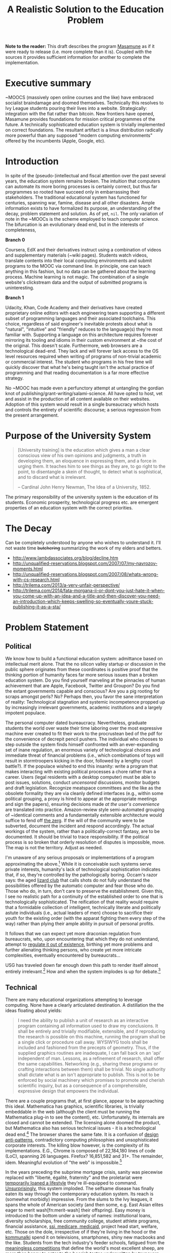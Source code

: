 #+TITLE: A Realistic Solution to the Education Problem
#+STARTUP: overview
#+HTML_HEAD_EXTRA: <link rel="stylesheet" type="text/css" href="finishing-touches.css"/>

*Note to the reader:* This draft describes the program [[https://github.com/gabriel-laddel/masamune][Masamune]] as if it were ready to release (i.e. more complete than it is). Coupled with the sources it provides sufficient information for another to complete the implementation. 

* Executive summary

~MOOCS (massively open online courses and the like) have embraced socialist braindamage and doomed themselves. Technically this resolves to Ivy League students pouring their lives into a website. Strategically: integration with the fiat rather than bitcoin. New frontiers have opened, Masamune provides foundations for mission critical programmes of the future. A technically sophisticated education system is trivially implemented on correct foundations. The resultant artifact is a linux distribution radically more powerful than any supposed "modern computing environments" offered by the incumbents (Apple, Google, etc).

* Introduction

In spite of the (pseudo-)intellectual and fiscal attention over the past several years, the education system remains broken. The intuition that computers can automate its more boring processes is certainly correct, but thus far programmes so rooted have succeed only in embarrassing their stakeholders. The traditional educational system has functioned for centuries, spanning war, famine, disease and all other disasters. Ample information exists to have formalized its purpose, an understanding of the decay, problem statement and solution. As of yet, =nil=. The only variation of note in the ~MOOCs is the scheme employed to teach computer science. The bifurcation is an evolutionary dead end, but in the interests of completeness,

*Branch 0* 

Coursera, EdX and their derivatives instruct using a combination of videos and supplementary materials (~wiki pages). Students watch videos, translate contents into their local computing environments and submit programs to the MOOC via command line. In principle, one can teach anything in this fashion, but no data can be gathered about the learning process. Machine learning is not magic. The combination of a single website's clickstream data and the output of submitted programs is uninteresting.

*Branch 1* 

Udacity, Khan, Code Academy and their derivatives have created proprietary online editors with each engineering team supporting a different subset of programming languages and their associated toolchains. This choice, regardless of said engineer's inevitable protests about what is "natural", "intuitive" and "friendly" reduces to the language(s) they're most familiar with. Supporting a language on this architecture requires forever mirroring its tooling and idioms in their custom environment at ~the cost of the original. This doesn't scale. Furthermore, web browsers are a technological dead-end. They lack and will forever lack access to the OS level resources required when writing of programs of non-trivial academic or commercial interest. The student who programs in his free time will quickly discover that what he's being taught isn't the actual practice of programming and that reading documentation is a far more effective strategy.

No ~MOOC has made even a perfunctory attempt at untangling the gordian knot of publishing/grant-writing/salami-science. All have opted to host, vet and assist in the production of all content available on their websites. Adoption of this system would result in a single bureaucracy which hosts and controls the entirety of scientific discourse; a serious regression from the present arrangement.

* Purpose of the University System

#+BEGIN_QUOTE
[University training] is the education which gives a man a clear conscious view of his own opinions and judgments, a truth in developing them, an eloquence in expressing them, and a force in urging them. It teaches him to see things as they are, to go right to the point, to disentangle a skein of thought, to detect what is sophistical, and to discard what is irrelevant.

-- Cardinal John Henry Newman, The Idea of a University, 1852.
#+END_QUOTE

The primary responsibility of the university system is the education of its students. Economic prosperity, technological progress etc. are emergent properties of an education system with the correct priorities.

* The Decay

Can be completely understood by anyone who wishes to understand it. I'll not waste time +butchering+ summarizing the work of my elders and betters.

- http://www.lambdassociates.org/blog/decline.htm
- http://unqualified-reservations.blogspot.com/2007/07/my-navrozov-moments.html
- http://unqualified-reservations.blogspot.com/2007/08/whats-wrong-with-cs-research.html
- http://trilema.com/2013/a-very-unfair-perspective/
- http://trilema.com/2014/fata-morgana-ii-or-dont-you-just-hate-it-when-you-come-up-with-an-idea-and-a-title-and-then-discover-you-need-an-introduction-which-keeps-swelling-so-eventually-youre-stuck-publishing-it-as-a-sta/

* Problem Statement
** Political

We know how to build a functional education system: admittance based on intellectual merit alone. That the no silicon valley startup or discussion in the public sphere originates from these coordinates is positive proof that the thinking portion of humanity faces far more serious issues than a broken education system. Do you find yourself marveling at the pinnacles of human achievement that are Apple, Facebook, Twitter and Groupon? Do you find the extant governments capable and conscious? Are you a pig rooting for scraps amongst perls? No? Perhaps then, you favor the sane interpretation of reality: Technological stagnation and systemic incompetence propped up by increasingly irrelevant governments, academic institutions and a largely impotent populace.

The personal computer dated bureaucracy. Nevertheless, graduate students the world over waste their time laboring over the most expressive machine ever created to fit their work to the procrustean bed of the pdf for the convenience of decrepit pencil pushers. The individual who chooses to step outside the system finds himself confronted with an ever-expanding set of inane regulation, an enormous variety of technological choices and immediate threat of financial problems (i.e., which combinations of toys will result in stormtroopers kicking in the door, followed by a lengthy court battle?).  If the populace wished to end this insanity: write a program that makes interacting with existing political processes a chore rather than a career. Users (legal residents with a desktop computer) must be able to post issues, solutions, conduct /uncensored/ discussions, monitor budgets and draft legislation. Recognize meatspace committees and the like as the obsolete formality they are via cleanly defined interfaces (e.g., within some political grouping, a proxy is hired to appear at the appropriate meetings and sign the papers), ensuring decisions made /at the user's convenience/ are translated into practice. Amazon-review style semi-automated grouping of ~identical comments and a fundamentally extensible architecture would suffice to fend off [[http://www.urbandictionary.com/define.php?term=zerg%20rush][the zerg]]. If the will of the community were to be subverted, document the incident and respond accordingly. The actual workings of the system, rather than a politically-correct fantasy, are to be documented. It should be trivial to trace responsibility. If the political process is so broken that orderly resolution of disputes is impossible, move. The map is not the territory. Adjust as needed.

I'm unaware of any serious proposals or implementations of a program approximating the above.[fn:causes] While it is conceivable such systems serve private interests, humanity's lack of technological sophistication indicates that, if so, they're controlled by the pathologically boring. Occam's razor says: the aged [[http://search.bitcoin-assets.com/?q=lizard+hitler][lizard club]] that calls shots do not fully understand the possibilities offered by the automatic computer and fear those who do. Those who do, in turn, don't care to preserve the establishment. Given this, I see no realistic path for a continuity of the established order to one that is technologically sophisticated. The reification of that reality would require that a formidable collection of intelligent, technically literate and politically astute individuals (i.e., actual leaders of men) choose to sacrifice their youth for the existing order (with the apparat fighting them every step of the way) rather than plying their ample ability in pursuit of personal profits.

It follows that we can expect yet more draconian regulation from bureaucrats, who, upon encountering that which they do not understand, attempt to [[http://www.theguardian.com/politics/2015/jan/11/david-cameron-snoopers-charter-tory-election-win][regulate it out of existence]], birthing yet more problems and further alienating thinking persons, who create yet more intricate complexities, eventually encountered by bureaucrats...  

USG has traveled down far enough down this path to render itself almost entirely irrelevant.[fn:usg] How and when the system implodes is up for debate.[fn:orlov]

** Technical

There are many educational organizations attempting to leverage computing. None have a clearly articulated destination. A distillation the the ideas floating about yields:

#+BEGIN_QUOTE
I need the ability to publish a unit of research as an interactive program containing all information used to draw my conclusions. It shall be entirely and trivially modifiable, extensible, and if reproducing the research is possible on this machine, running the program shall be a single click or procedure call away. WYSIWYG tools shall be included and fashioned from the precepts of geometry. Thus, if the supplied graphics routines are inadequate, I can fall back on an 'api' independent of man. Lessons, as a refinement of research, shall offer the same capabilities. Networking (e.g., sharing these programs or crafting interactions between them) shall be trivial. No single authority shall dictate what is an isn't appropriate to publish. This is not to be enforced by social machinery which promises to promote and cherish scientific inquiry, but as a consequence of a comprehensible, expressive design that empowers the individual.
#+END_QUOTE

There are a couple programs that, at first glance, appear to be approaching this ideal. Mathematica has graphics, scientific libraries, is trivially embeddable in the web (although the client must be running the Mathematica plug-in to see the content), etc. Unfortunately, its internals are closed and cannot be extended. The licensing alone doomed the product, but Mathematica also has serious technical issues - it is a technological dead end.[fn:wolfram] The browser shares the same fate. It is a confusion of [[http://www.jwz.org/blog/2010/10/every-day-i-learn-something-new-and-stupid/][design anti-patterns]], contradictory computing philosophies and unsophisticated corporate interests. The killing blow however, is the complexity of its implementations. E.G., Chrome is composed of 22,184,180 lines of code (LoC), spanning 26 languages. Firefox? 16,851,582 and 31+. The remainder, idem. Meaningful evolution of "the web" is impossible.[fn:web]

In the years preceding the subprime mortgage crisis, sanity was piecewise replaced with "liberté, égalité, fraternity" and the proletariat were [[http://www.xach.com/naggum/articles/3144868668727852@naggum.no.html][temporarily loaned a lifestyle]] they're ill-equipped to command. [[http://trilema.com/2013/digging-through-archives-yields-gold/][Unsurprisingly]], this system imploded. The selfsame disease has finally eaten its way through the contemporary education system. Its reach is (somewhat morbidly) impressive. From the slums to the Ivy leagues, it spans the whole of American society (and then some, e.g. East Asian elites eager to merit wash[fn:merit-wash] their offspring).  Easy money is introduced to the bottom under a variety of names: institutional loans, diversity scholarships, free community college, student athlete programs, financial assistance, [[http://trilema.com/wp-content/uploads/2014/11/tlp.html][ssi, medicare, medicaid]], project head start, welfare, etc. Those on the dole, irrespective of if they're living in the hood or the [[http://log.bitcoin-assets.com/?date=29-01-2015#996753][kommunalki]] spend it on televisions, smartphones, shiny new macbooks and the like. Students from the tech industry's feeder schools, fatigued from the [[http://thelastpsychiatrist.com/2014/04/the_maintenance_of_certificati.html][meaningless competitions]] that define the world's most excellent sheep, are more than happy to cater to the boorish tastes underwritten by taxpayers and a ballooning national debt. [[http://www.loper-os.org/?p=918][Castrating the general purpose computer]] and [[http://www.loper-os.org/?p=1277][marketing]] it as the /new/ user-friendly[fn:djquote] nothing in particular is far less intellectually demanding than solving [[http://en.wikipedia.org/wiki/Von_Neumann_architecture#Von_Neumann_bottleneck][actual problems]]. 

[[http://trilema.com/2014/the-mobile-revolution-or-what-consumers-have-come-to-expect/][Computing for the masses]] is as much of a disaster as the moniker suggests. OpenGL, "the industry standard for high performance graphics" is prototypical [[http://www.loper-os.org/?p=55][computational bedrock]]. It is so broken, complex and simply wrong at every level of abstraction that it pollutes any system built on it. No alternatives exist[fn:direct-x] and researchers, the defense, medical industries, etc. waste a great deal of time battling it. Some would posit "it can't possibly be all that bad, 3D movies, ipads and intricately detailed video games exist". They are ill-informed. Consider:

*1.* The documentation for OpenGL is either poorly written, non-existent or so outdated that it actually manages to destroy understanding. The [[http://www.amazon.com/OpenGL-Programming-Guide-Official-Learning/dp/0321552628][red book]] claims to contain the information necessary to write "modern OpenGL". [[http://www.amazon.com/review/R3ULSDAHYDNYM6/ref=cm_cr_dp_title?ie=UTF8&ASIN=0321773039&nodeID=283155&store=books][This is a lie]]. There is no excuse for such pathetic documentation. Few programs require more than (procedure) docstrings and perhaps a single document containing the vocabulary necessary to discuss the conceptual territory. If the program warrants a more detailed description [[http://www.lispworks.com/documentation/HyperSpec/Front/][CLHS]] and the [[http://www.adaic.org/resources/add_content/standards/95lrm/ARM_HTML/RM-TTL.html][Ada Reference Manual]] furnish sufficient inspiration.

*2.* OpenGL exists for the sole purpose of leveraging specialized hardware. In spite of this, there are endless issues at the this level of abstraction. Simple tasks, such as informing the programmer as to which features are available on a running system are missing, vendors regularly ignore bug reports, disregard the specification[fn:o-3] and hardware doesn't necessarily function as advertised.[fn:o-4]

*3.* GLSL (GL shading language). It has some of the syntax of C but not the semantics. The language specification is a joke and as designed, there are serious performance issues.[fn:o-5] There is no reason for it to exist.

*4.* The surrounding ecosystem is intellectually bankrupt. Open Glut, SDL and X may not be part of OpenGL, but they're necessary for using it. All are broken by design.[fn:o-6]

OpenGL has been in existence for 22 years and as of yet, no one has proffered a realistic plan to solve its problems.[fn:o-1] The remainder of computing is similarly disordered.[fn:computing-is-a-mess] The result is that individuals who would have to hacked together the ideal stated above in a month or so, contemplate it, play with a few ideas and then do something else when they detect that there is no reasonable foundation on which to build. When fundamental abstractions (e.g. geometry, which has suffered an artificial 2D/3D split courtesy of OpenGL) are placed outside the reach of an individual, society has no choice but to revert to the [[http://log.bitcoin-assets.com//?date=03-12-2014#944158][river of meat]] approach to development. 

There is no education problem. The problems with the traditional systems of education are political. The lack of alternatives is a result of the confusion that is the extant computing stack. Sophistication blossoms from comprehensibility, not layers of obsolescent crud.

* Solution
** Synopsis

Solving the education problem reduces to [[http://www.loper-os.org/?p=284][sane personal computing]]. Discard poor abstractions, ubiquitous technical problems disappear and the implementation of the education system of the future or the like follows directly from its requirements. One particularly pervasive delusion is the popular rendition of "computer security". The party line, "update software, avoid recursively self-aware programs, set strong passwords and leave computer programming to the professionals" is ineffectual,[fn:heartbleed] furthers the ridiculous notion that users cannot possibly understand computer programs[fn:infinite-regress-into-stupidity] and conflates identity, trust, security and ownership. 

#+BEGIN_QUOTE
Forget for a moment about the security of your computer.  Instead ask yourself: how secure is your body?

Don’t ask a computer security "professional."  Instead, ask an anatomist.  Or better yet, a trauma surgeon.  Or a prison medic.  A weapon no deadlier than a pencil, driven through soft flesh into your abdominal cavity, brings a miserable septic demise.  What keeps the pencils on your desk out of your abdomen, out of your neck, out of your eyes?  Do all of your pencils require authorization codes before they can be handled?  Are your kitchen knives protected by passwords?  Does the air in your home require a capability-bit check before one might breathe it?  Is the lock on your door indestructible?  Did you pay thousands for state-of-the-art security widgets?  And yet, $50 worth of dynamite could make short work of it all.  How, then, can you sleep at night?

Do we handle the perfectly genuine threats of bodily harm and property damage that many would certainly like to inflict on their fellow human beings by trying to make ourselves and our homes physically impregnable and entirely indestructible?  Or is this problem perhaps handled in some other way in civilized societies?

We are social beings first and computer users second, and appear to have forgotten this.

-- [[http://www.loper-os.org/?p=288][Stanislav Datskovskiy, On the Insanity of Computer (in)-Security]]
#+END_QUOTE

Public key cryptography, Bitcoin and the [[http://trilema.com/2014/what-the-wot-is-for-how-it-works-and-how-to-use-it/][Web of Trust]] furnish the [[http://qntra.net/2014/11/bitcoin-declaration-of-sovereignty-filed/][foundations]] of what may be the first digital civilization.[fn:digital-civ] Its funding model is unburdened by the endless bureaucracy and political squabbles that color the fiat experience. Operating in an unregulated, and to some degree unregulatable domain maintains a clear separation of concerns that prevents patrons from (realistically) being held liable for complying with endless quasi-legal minutia.[fn:investment]

[[https://github.com/gabriel-laddel/masamune][Masamune]] is the continuation of this order by other means. For the n00b, the most obvious divergence from the mainstream software paradigm is the unification of on and offline environments. This allows for the description and validation of what amounts to arbitrary tasks and thus implementations of what, for ~MOOCs, are impossibilities. An instructor can trivially specify that a student should perform $COMPUTATION against $URI (e.g., read a series of webpages, validate videos were watched), programmatically download materials, manipulate the editor, browser and desktop environment to suit their needs. The student no longer burns cycles on irrelevancies rooted in the differences between educational and industrial computing environments (industrial anything now employed for both roles), nor what content is or isn't available online or how the author feels about its pedagogical use (a Masamune user is just another visitor from a website's perspective). This scheme allows for a wealth of information to be collected (if so desired): files & uris visited, scroll locations, window & tab layouts, cursor movements etc. Consider taking a student from =nil= into economic relevance as a programmer. He is introduced to the editor, programming language, version control, documentation, given several (digital) worksheets, projects and tests. The self-oiling automation (again, if desired),

- Records exceptions, search queries, and solutions. The instructor is notified of statistically significant ambiguities and students can, with a keystroke, view (un)common avenues of inquiry as determined by previously walked paths. E.G., a lesson has an inaccuracy whose solution is located in a forum post. Until the lesson is fixed students can skip the search & skim dance and visit the post directly. The instructor is notified exactly where in the lesson the problem occurred and the location of the solution. In aggregate this eliminates the tedium of downloading, configuring and updating software, hunting down missing documentation, dependencies, dead links, fixing bugs, etc currently required for learning $SUBJECT.
  
  
- Records tangents. In aggregate, derives a practical taxonomy of knowledge, lesson scaffolding and dynamically resolves individual prerequisites.
  
  
- Affords exceedingly deep personalization for, e.g., preferred learning styles (we can now meaningfully inquire as to if, and what these might be).
 

- Dynamically assigns workload based on schedule, work habits.

  
- Provides a vocabulary for instruction limited only by what is available to the OS. Writing lessons for e.g., FPGAs, new parallelization schemes, lab instruments, organizational on-boarding etc. is trivial as interfacing with the artifacts in question. Common abstractions (watch a video, read a webpage, write a program returning X) plug together like Lego.
  
  
Contemporary programmers maintain that programs touching both the browser and desktop environments are impossible to secure. This misses the point. The ability to run potentially hostile code does not amount to doing so. The problem is a social one and is solved by building on the WoT. A friend who respects your meatspace wishes may do the same in the digital realm. A thief after your bitcoin will not. Don't run code from untrusted parties, [[http://trilema.com/2013/why-i-suspect-schneier-is-an-us-agent/][airgap]] & backup mission-critical information. Masamune provides the infrastructure to interface with this world, leaving discriminatory decisions to the individual. The current popular security model offers no means of expressing the trust that exists between people and the distrust anyone with a brain has for [[http://en.wikipedia.org/wiki/NSAKEY][obsolete idiots]]. Coupled with a [[http://www.smbc-comics.com/index.php?id=2597][fundamentally extensible architecture]] WoT-based security confers significant advantages unattainable by conventional means. E.G., the regulation of disagreements to a discussion page is a poor substitute for the ability to simultaneously support radically different worldviews. To this end the user can, as a specific instance of a class of pedestrian computations, perform traversals of the identity graph silencing all identities (removing their creations entirely from one's view of the knowledge graph) fitting $SPECIFICATION (e.g., anyone who works with node.js, climate change or [[http://cluborlov.blogspot.com/2014/07/the-education-delusion.html][Judith Butler]]).

As a distributable artifact, Masamune is a (source included) linux distribution containing a comprehensive set of abstractions that address the fundamental problems of contemporary computing, viz. absurd portability concerns, a lack of documentation, acceptance of idiocy, systemic disorder, bureaucracy and outright lies. Notable abstractions include, 

- A unified documentation system that documents the machine and all programs running on it. From the hardware up: a list of all detected hardware, their drivers and documentation. Proprietary binary blobs (drivers for e.g., GPU), missing documentation, known [[https://randomascii.wordpress.com/2014/10/09/intel-underestimates-error-bounds-by-1-3-quintillion/][errors]] and security issues are marked as such. General UNIX, Masamune specific programs and hadware docs are indexed, searchable and correctly versioned. Documentation, when suitable, gives way to the previously described lesson system. Man, info, html documentation still open in their traditional programs, but are managed by the same system which unifies the experience (by being tied into the window manager). All information is local. None who wield Masamune will fall victim to a flaky network or source-documentation version differences.
  
  
- Conceptually consistent foundations encompass the whole of computing e.g., research, routine education, computer algebra, true 3D plotting (animation, zooming etc.), the highest quality graphics library available, (~100k loc! - compare to /millions/ for the browser) browser interface, etc. An (English-speaking) individual ignorant of programming can pick up a computer preloaded with Masamune and start contributing to civilization within a few months. He need not concern himself with irrelevant formats, hypertext and the like.


- A single procedure call being all that is necessary to bundle the entirety of the (possibly heavily modified) sources into a redistributable bootable USB stick installer or network download. Coupled with meaningful extensibility, [[https://igurublog.wordpress.com/2014/04/03/tso-and-linus-and-the-impotent-rage-against-systemd/][the]] [[https://igurublog.wordpress.com/2014/02/17/biography-of-a-cypherpunk-and-how-cryptography-affects-your-life/][unsophisticated]] [[https://igurublog.wordpress.com/2014/04/08/julian-assange-debian-is-owned-by-the-nsa/][interests]] that have taken ahold of the bureaucratic process of all linux distributions are bypassed. Imagine hunting down 1000s of individuals distributing a less crappy linux kernel via sneakernet produced by ? who didn't interface with the kernel devs and originally uploaded his modifications from several drones abandoned on coffee shop rooftops.

  
Many have tried for simplicity. Many have tried to opt out. The corpses ([[http://en.wikipedia.org/wiki/E-gold][E-gold]], [[http://tunes.org/][TUNES]], [[http://www.squeak.org/][Smalltalk]], [[http://www.inf.ethz.ch/personal/wirth/ProjectOberon/][Oberon]], [[https://common-lisp.net/project/movitz/][Movitz]], [[http://opendylan.org/][Dylan]], [[https://github.com/whily/yalo][Yalo]], etc.) litter the net. Masamune differs in that it runs on stock hardware /today/, doesn't attempt to fix everyone's problems, pursue compatibility or entertain negotiations with failures (e.g., USG, OpenGL, linux kernel developers). A clear system of apartheid (in accordance with the definition "the state of being apart") separates that which /in actuality/ works from that which doesn't. Everyone [[http://www.douglasadams.com/dna/980707-00-a.html][intuitively understands how computers should function]] but until now there has not been a relatively sane computing environment one can immediately employ in constructing production systems that simultaneously presents a path to a more sane world.

** Implementation
*** Language

Most programming languages need not exist. Consider the following program, 

=(3 + 2) * 8 / 3 * 3^6= 

Fully parenthesizing yields,

=(((3 + 2) * 8) / (3 * 3^6))= 

When computers execute programs, or humans mathematics, the order of operations must be taken into account. Moving functions to the front of each parenthesized expression and passing the remaining elements as arguments removes this ambiguity.

=(/ (* (+ 3 2) 8) (* 3 (^ 3 6)))=

Compilers make successive transformations to a valid program text eventually resulting in machine code. Strings have no structure and in practice are parsed into trees (known as an abstract syntax trees, or ASTs) prior to this reduction. We can render the AST of the preceding expressions as,

[[file:./ast.png]]

Note the final expression, =(/ (* (+ 3 2) 8) (* 3 (^ 3 6)))= is an direct encoding of this AST. The lisp family of programming languages explicitly acknowledges this serialization scheme (known as fully-parenthesized prefix, reverse polish notation or s-expressions) by notating all programs thus. All software development "tooling" programs are fundamentally operations on an AST (e.g. find function, variable references, method renaming, tree shaking, code generation). Creating and modifying ASTs to produce syntactically valid program texts (meta-programming) is trivial in a language whose parsing algorithm reduces to "match the parens". This is fundamental. Languages with complex syntactical schemes e.g., C++ try and replicate this ability at enormous cost and [[http://www.loper-os.org/?p=498&cpage=1#comment-1812][the incidental complexity pollutes all associated systems]]. For example, the Clang parser/AST manipulation library for C/C++ is >100k LoC and the [[http://en.wikipedia.org/wiki/LLVM][associated compiler,]] [[http://www.phoronix.com/scan.php?page=news_item&px=MTU1MzY][>2.5 MM]]. Lisp dialects, being based in s-expressions are trivially meta-programmed and as a result of the clear separation of concerns that results from this, lend themselves to comparatively simple implementations (e.g., Steel Bank Common Lisp is composed of ~396k LoC). All who have attempted to add fluid meta-programming facilities to the ALGOL family of languages (Java, C++, Scala, Python, GO, Javascript, Fortran, etc) have failed and will continue to fail due to the human inability to fully comprehend the syntatical schemes they can create.[fn:they-all-fail]

The ALGOL programmer, upon encountering that which he cannot abstract over in his language of choice, creates a new domain specific language, configuration file format or an entirely new programming language (pop quiz! how does an interpreted language differ from a configuration format - or for that matter, a DSL? How does an interpreter differ from a compiler?). It usually starts off as one dirty hack ("I want to take some text that looks like /this/, and make it look like /that/") and [[http://www.xach.com/naggum/articles/3163193555464012@naggum.no.html][having solved the problem immediately in his way]] the programmer moves on, never asking why the hack was needed. If the project succeeds, 10s of persons will use the new language and quickly realize it has problems: performance, lack of a $FAVORITE-EDITOR mode, that it can't talk to other tools, that there isn't "tooling". So they regex tooling and much to their surprise, it generates false positives (regular expressions cannot respect a language's syntax short a full parser and printer - generally speaking, a task not achievable within regexes alone). After several failed attempts of the same, the codebase is deemed "unmanageable" and discarded (see the >100 libraries for parsing C code). It is also possible one of the more educated programmers (i.e. one that passed a compilers course) makes the point that /what they really need/ is a language parser that returns the AST, because the AST is the /actual program/ (there can be several program texts in various syntaxes that reduce to the same AST, therefore...), so as long as they manipulate that, they'll not generate false positives. Nevermind that any updates to the language's syntax will render it useless. If management accepts this charter, a +cancer+ Clang takes root within the organization and proceeds to eat as many resources as it is given (the funding figures for [[https://www.crunchbase.com/organization/typesafe][TypeSafe]] and [[https://www.crunchbase.com/organization/coursera][Coursera]] are informative, both use Scala, a sort of kitchen-sink of mistakes in this vein).

Masamune is written in Common Lisp, which is in turn based in s-expressions, which are in turn, meta-programmable, which in turn renders formats, new languages, special libraries for super special tooling libraries and the many "jobs" turning them out, entirely redundant. Notationally speaking, there isn't anything that Lisps cannot abstract over. Common Lisp in particular has the shortest [[http://www.loper-os.org/?p=202][OODA loop]], is incrementally compilable (programs are developed without restarting), has proper numerics support, documentation and a mature language specification. It is the only sane choice for building sophisticated software. Given this, Masamune has been written in it. I've omitted much, Lisp has a rich history. See the footnotes for details.[fn:they-all-fail][fn:symbolics]

*** Graphics

The X client (CLX), the window manager (Stumpwm) and graphics library (CLIM) are all written in Common Lisp and thus are trivially hackable. CLIM is "fashioned from the precepts of geometry" and contains critical abstractions such as output recording (essential for undo/redo - something the web and most GUI frameworks still can't get right) and a [[http://dspace.mit.edu/handle/1721.1/6946][presentation-based UI]] (summary: the end game of UI). It's ~100k LoC and much of the complexity comes from interfacing with X (i.e. can be cut at some point in the future). 3D must still be piped through OpenGL (via CL-OPENGL) and machinery has been included for common tasks (plotting, render molecules). When possible, graphics drivers default to reverse engineered versions.

Reverse engineered graphics drivers, documentation, clear boundries + Common Lisp set the stage for someone to meaningfully break standards and draw the graphics stack together under a unified banner. This will likely involve ditching X, OpenGL and blessing a set of hardware with reverse engineered drivers (i.e., if you wish to do mission-critical graphics work, purchase $HARDWARE).

*** Networking

[[http://www.trilema.com/2015/artifexd-a-better-ircd-rfc/][WoTnet]] (read the comments). Briefly - IP addresses are signed by a ephemeral key in turn signed by a master key. Packets are routed to keys rather than IP addresses. Raptor code for transmission, [[http://log.bitcoin-assets.com//?date=07-01-2015#967206]["frustrating most existing traffic analysis widgetry"]]. Packets from an untrusted source?

#+BEGIN_QUOTE
asciilifeform: with udp, you can make the 'friend or foe' decision upon receipt of a single (!) packet.

asciilifeform: can silently drop it if 'foe.'

asciilifeform: without allocating memory.

asciilifeform: if it is not obvious why this is tremendously valuable, try to think about it for a few minutes.

-- http://log.bitcoin-assets.com//?date=07-01-2015#967274
#+END_QUOTE

Significant differences between TCP/IP and WoTnet will appear at the service level. Aside from preventing DDoS attacks, there will be "neighborhoods" of what amounts to private internet. Those unable to play nicely will be booted in short order. This has yet to be implemented, [[http://log.bitcoin-assets.com/?date=23-11-2014#931927][see the logs for details]].

*** Security

The fundamental question in security is, as always, "what is being secured?". Masamune takes the position that bitcoin, private keys and user data are the only such artifacts. Securing bitcoin and private keys has been throughly discussed.[fn:bitcoin-security] Extant computing systems are sufficiently complex that the only scheme I'm comfortable signing to is airgapping. Data collection can be toggled by setting =mm::*recording*= to =t=, =nil= as is appropriate for the operator's situation. With the ability to e.g., programmatically download a week's worth of lesson material, disconnect from the internet, =(setf mm::*recording* t)= and move sensitive information to external hard drives before connecting to the internet again, data security is effectively turned over to the user. Unlike capability systems and other such considerations, this works today. Researchers have spent years working on "secure" computing systems and [[http://qntra.net/2015/01/blackphone-less-opaque-than-promised/][nothing functional is available at any price]]. Security today comes at the price of convenience, and in spite of endless derping to the contrary, airgapping is far more convenient than $MAXINT + waiting on R&D.

The following links are available in Masamune under the documentation node entitled "Security" with the accompaniment "Masamune's current focus is expressive power. You are responsible for your own information security".

- [[http://www.loper-os.org/?p=288][On the Insanity of Computer (in)-Security]]

- [[Http://trilema.com/2013/snsa-first-product-the-cardano/][S.NSA first product - The Cardano]]

- [[http://trilema.com/?p=49944&preview=true][Why I suspect Schneier is a US agent]]

- [[http://www.loper-os.org/?p=1299][Don't Blame the Mice]]

- [[http://trilema.com/2013/how-to-airgap-a-practical-guide/][How to airgap. A practical guide.]]

- [[http://www.loper-os.org/?p=1441][Mechanics of FLUXBABBITT.]]

- [[http://www.contravex.com/2014/11/28/breaking-a-bitcoin-brainwallet/][Breaking A Bitcoin Brainwallet]]

- http://sasecurity.wikia.com/wiki/Encryption

- http://yarchive.net/comp/linux/dev_random.html#update_5

- http://log.bitcoin-assets.com/?date=10-10-2014#867136.
  
- https://lists.freebsd.org/pipermail/freebsd-current/2015-February/054580.html

*** Machinery of civilization

#+BEGIN_QUOTE
The University with its intellectual life on campus is undoubtedly a creation of the restless mind, but it is more than its creation: it is also its refuge. Regrettably, neither all professors nor all students are brilliant, but quite a few are and the unique thing is that, on campus, being brilliant is socially acceptable. Furthermore, the fabric of the academic world is such that it can absorb the most revolutionary ideas. And how essential that refuge is, we realize when we remember that many organizations impose a conformism that precludes even such deviant behaviour as wearing a moustache! (If you ever wondered why I did not join Disneyland or IBM, you now know why.)

It is not only a refuge for the restless minds, it is also a reservation. It does not only protect the restless minds, it also protects the rest of the world, where they would create havoc if they were let loose.

-- [[http://www.cs.utexas.edu/users/EWD/transcriptions/EWD11xx/EWD1175.html][Edward Dijkstra, EWD 1175]]
#+END_QUOTE

Correct foundations are not enough. Direction must be attractive enough to follow. A computer formatted with Masamune starts, introduces the operator to the minimum necessary for exploration and drops them into the lesson system to pursue their own path of inquiry. GPG provides the ability to unambiguously establish identify irrespective of geography. One can run lessons, research from a trusted identity without interfacing with third parties. Forcing social policy on such a system must be done at gunpoint. This regulates the teacher-student relationship to where it belongs - as it arises from asymmetric information distribution and acute desire. The freedom to trivially disagree - one can easily replace /all/ defaults - sets the state for productive competition. Creating new curriculums, repositories etc is straightforwards and reduces to the ideal [[http://gabriel-laddel.github.io/arsttep.html#fnr.2][previously stated]]. These foundations can be easily repurposed for internal tooling, businesses, products. Some specifics not yet introduced or in need or refinement,

- [[http://maxima.sourceforge.net/][Maxima]], the computer algebra system Wolfram [[http://www.ymeme.com/why-wolfram-%28mathematica%29-did-not-use-lisp.html][attempted to replicate]] (he added graphics, snakeoil and extensions for other scientific fields) has been bundled. Unlike Mathematica, the sources are included and can be used and abused like any other CL package (it is written entirely in CL). Its foundations are solid - and have been steadily growing since the 80s. Mathematica is written in C. Unlike other open source CAS, which pipe out to GNUPlot for graphics (an ALGOL disaster that should embarrass anyone ever involved with it) Maxima is integrated with CLIM+CL-OPENGL.


- The web is dying but contains useful information. A parenscript interface (Common Lisp to javascript compiler), javascript to parenscript compiler and [[http://conkeror.org/][forked browser]] tie it into the desktop environment. Like anything built on javascript/html/css it is crippled, but is as powerful an interface to the web as one could hope for. 


- State saving. One can save and resurrect the entire desktop state (files, scroll locations, tabs, window, sub-window layouts) on a whim. It is currently impossible to fully generalize this due to [[http://www.loper-os.org/?p=448][the failings of current computing architectures]], but not losing one's work upon a crash, saving a train of thought and returning to it with a keystroke is kilometers ahead of what any other computing systems offer.


- A diagnostic dashboard that ties into the lessons, habit systems (signing up for a course or habit ensures notifications, reminders, automatic analysis etc on the dashboard) and displays OS diagnostics (count and categorization of all code running on the machine). It displays itself automatically at the start of one's day (or as appropriate for those failing to keep up with their studies). Making it to the computer and clicking the most appealing task is all that is necessary to pick up /exactly/ where one left off the night prior (courtesy of state saving).


- Explicit integration into the bitcoin economy. Piecewise replacements for fiat systems are offered for the inventor, investor and entrepreneur, realized as lessons. Together they present a viable alternative to the university racket. One wonders how efficient a university would be if alumni funded grad students directly and were not constrained by geography.

  
- The technical apartheid. Languages other than CL and C (for when absolutely necessary) have been stripped out when possible, and their props removed when not immediately so (in preparation for their eventual removal). "Non-programmers" work wonders in "extension languages"  - Masamune is entirely modifiable by those willing to invest a modicum of effort. Unlike learning to script e.g., Excel, one's knowledge of the system does not become useless when entering a new domain. Control over one's computing environment scales directly with one's CL expertise.
  
** Monetization

How does one profit from an entirely open, trivially modifiable system? By aiding and abetting civilization. The general strategy is to become irreplaceable for foundational organizations (select schools, governments, defense companies, computer hardware, oil refineries and [[http://www.xach.com/naggum/articles/3233532779857997@naggum.net.html][the like]]) while pursuing relationships with individuals at the edge of human understanding. We are quite far from sane computing and there are, practically speaking, decades of work ahead. Along the way money will be made on custom extensions to Masamune, contracts with select organizations and related scientific products.

#+BEGIN_HTML
</br>
</br>
</br>
#+END_HTML

#+BEGIN_CENTER
*REMAINDER OF DOCUMENT REDACTED*
#+END_CENTER

#+BEGIN_HTML
</br>
</br>
</br>
#+END_HTML

#  LocalWords:  Udacity toolchains Coursera EdX

* Footnotes

[fn:usg] Economy is inescapable. Those who cannot solve problems are replaced by those who can. USG (fiat, lizards, whatever) cannot solve problems: the debt, SF's homeless situation ([[http://en.wikipedia.org/wiki/Homelessness_in_the_United_States#San_Francisco.2C_California]["The city's homeless population has been estimated at 7,000 10,000 people... The city spends $200 million a year on homelessness related programs."]]) [[http://trilema.com/2013/obama-getting-crushed-in-the-marketplace/][Obamacare]], Solyndra, IRS corruption, the "education system", illegal immigration and the failed nuclear waste programme are only the tip of the iceberg. The final two examples in particular are stunning displays of the complete and utter incompetence that characterizes USG and the populace it governs.

Illegal immigration. Securing a border is simple: air drop pamphlets indicating that anyone attempting to cross the border will be shot. When some attempt anyways, shoot both kneecaps. I've not calculated the amount of equipment and personnel needed, but someone somewhere in the millitary has calculated the expanse of open desert a single sniper can defend, how much sleep deprivation can be withstood, its effects on accuracy, etc. My point is not this particular scheme should be enacted, but rather that solving the problem wouldn't take more than a few weeks were someone competent were in charge. Instead, par the course for being morons, the administration has declined to communicate to anyone how it plans to deal with this issue. Janice K. Brewer, the (former) governor of AZ recently (2014) sent a letter to Obama regarding federal buses dropping illegal immigrants into the state unannounced ([[http://townhall.com/tipsheet/katiepavlich/2014/06/04/jan-brewer-on-border-crisis-n1847660][wait, what?]]).

#+BEGIN_QUOTE
This unwarranted operation is another disturbing example of a deliberate failure to enforce border security policies and repair a broken immigration system ... So that the citizens of our country may fully understand the scope and goal of this operation, I ask that your administration provide answers to me regarding the following questions: 

1. Who authorized this policy, and why has the federal government selected Arizona as the target?
   
2. When was the policy initiated, and how much longer is the operation expected to proceed? 
   
3. How many aliens have been transported from other states to Arizona and released through this operation? 

4. How many aliens have designated Arizona as their ultimate destination?

5. How many aliens are designated as a "family unit", and how many have been designated as "unaccompanied juveniles?"

6. What does the federal government know about the background and histories of the aliens being transported and released in Arizona? 

7. What proactive steps in DHS or any other federal agency undertaking to establish emergency housing/detention space to properly process those aliens?

8. What has caused this massive influx of illegal aliens such that federal operations in Texas are unable to handle the processing of these individuals?

9. What is being done to secure the border in Texas to prevent the continued illegal crossings that have "forced" the federal government to transport illegal aliens from Texas and release them in Arizona?

In closing, I urge you to end this dangerous and unconscionable policy immediately, and instead take actions to fulfill the federal government's fundamental responsibility of protecting our homeland by securing our nation's borders.

-- Janice K. Brewer, in a [[file:./PR_060214_GovernorBrewerLetterPresidentObama.pdf][letter to "The Honorable Barack Obama"]]

Note: The quoted letter disappeared from the governor's site, and I am now hosting it (again - systemic incompetence). Included in this repository is a [[file:./screenshot.png][screenshot]] of my downloading it from archive.org
#+END_QUOTE 

True to form, Obama has not respond. As for nuclear waste, the Obama administration, by way of the DOE has effectively terminated the Yucca Mountain facility - the *only* WIP permanent repository for high level waste. Jobs for all federal employees and contractors involved were eliminated via the 2011 budget, released in Feb 2010. The United States GAO (Governmental Accountability Office) report on the matter concluded there were no sane reasons for the termination.

#+BEGIN_QUOTE
Spent nuclear fuel is considered one of the most hazardous substances on earth. Without protective shielding, its intense radioactivity can kill a person exposed directly to it within minutes or cause cancer in those who receive smaller doses. Although some elements of spent nuclear fuel cool and decay quickly, becoming less radioactively dangerous, others remain dangerous to human health and the environment for tens of thousands of years. The nation's inventory of 65,000 metric tons of commercial spent nuclear fuel - enough to fill a football field nearly 15 feet deep

[...]

DOE's decision to terminate the Yucca Mountain repository program was made for policy reasons, not technical and safety reasons. *(14)* In a June 2010 letter to us, the Acting Principal Deputy Director of OCRWM, responding on behalf of the Secretary, stated that the Secretary's decision was based on a proposed change of department policy for managing spent nuclear fuel. He did not, however, cite any technical concerns or safety issues related to the Yucca Mountain repository. The Acting Principle Deputy Director explained that the Secretary believes there are better solutions that can achieve a broader national consensus to the nation's spent fuel and nuclear waste storage needs than Yucca Mountain, although he did not cite any. He went on to say that the Secretary has repeatedly stated his conclusions that Yucca Mountain has not proven to be a workable option for a permanent repository for high-level waste and spent nuclear fuel and that the technical and scientific context is significantly different today than it was at the time of the 1983 enactment of the NWPA.

DOE also field a reply before NRC's Atomic Safety and Licensing Board, which provided additional information about the reasoning for attempting to withdraw its license application. Specifically, the reply explained that "the Secretary's judgment is not that Yucca Mountain is unsafe or that there are flaws in the license application, but rather that it is not a workable option and that alternatives will better serve the public interest."

*(14)* DOE characterized its motion to withdraw its license application as an interim step toward a final decision, not a decision that might be considered

-- US Government Accountability Office, [[file:./d11229.pdf][Effects of a Termination of the Yucca Mountain Repository Program and Lessons Learned]] Pages 6, 12, Published April 2011
#+END_QUOTE

The DOE secretary at the time, Steven Chu (responsible for this disaster) resigned on [[http://energy.gov/articles/letter-secretary-steven-chu-energy-department-employees][February 1, 2013]]. The GAO's report largely spends its time reiterating the same points and failing to finger the individuals responsible. What follows is a summary detailing exactly how stupid everyone involved is.

#+BEGIN_QUOTE
[Ed. note: GAO speaking to the difficulty of replacing dismissed staff, were the project to be restarted]

Other officials with whom we spoke expressed concerns about DOE's ability to reassemble its team. A former Acting OCRWM director stated - in an April 2010 declaration filed in federal court *(26)* - that he had years of experience on the Yucca Mountain program and overseeing the creation of teams and, based on his experience, "it will take well more than 2 years to put a team back together, and even then it may not be successful."

[...]

*Termination Would Restart a Costly Time-Consuming Process*

The termination of the Yucca Mountain essential restarts a time-consuming and costly process. In the case of Yucca Mountain, this process has already cost nearly $15 billion through 2009 and, if work on Yucca Mountain had continued, it could have cost an additional $41 billion to $67 billion more to complete, as we reported in 2009. *(31)* DOE officials told us that many factors, including some outside DOE's control, could have affected when the Yucca Mountain repository would have opened, or whether it would have opened at all. If work on licensing and constructing Yucca Mountain had continued, DOE would have had to obtain NRC license approval, certain crucial permits from the state of Nevada, funding from Congress, and other key congressional actions, such as permanently withdrawing public land from the repository. Despite these challenges, DOE's 2008 estimate for opening the Yucca Mountain repository - before DOE took steps to terminate it - was 2020. While we recognize this 2020 date was not certain, we know of no better assumption to meaningfully assess the impact of a termination of the Yucca Mountain repository program. In written comments to us, DOE officials stated it is speculation to say a new strategy will take longer to implement than continuing with the Yucca Mountain program because there was no guarantee of when, if ever, the many signifcant steps for opening the Yucca Mountain repository would have been completed. Since the comment provides only a hypothetical bounding possibility - the Yucca Mountain repository might have never opened, even without DOE's current steps to terminate it - rather than a new estimate for when the repository might have opened, we note the DOE officials' position but, with the exception of noting prior work, we do not analyze it further.

DOE officials told us that it is conceivable that an alternative to Yucca Mountain could be developed and implemented before Yucca Mountain might have ever opened, such as opening a centralized interim storage facility. Although DOE suggested that the Blue Ribbon Commission may come up with alternatives that could be implemented sooner than Yucca Mountain might have opened - particularly if the alternative has more public acceptance and avoids costly delays due to local opposition - we reported in 2009 that there were no other permanent alternatives to the Yucca Mountain repository that could be implemented sooner than the 2020 projected date of opening Yucca Mountain. Although any permanent disposal alternatives would come with uncertainties as to their cost and schedule - as well as to their public acceptance - it is likely to take decades to develop. We reported in 2009 that, according to a manager of an industry effort to establish a centralized interim storage facility, even a federal centralized interim storage facility is likely to take 17 to 33 years to plan and implement. *(32)* An interim storage facility would include, among other things, siting, licensing, and constructing the facility and accompanying transportation infrastructure, as well as coordinating transportation routes with states. If such a facility were initiated in 2011 this makes the most likely initial opening date somewhere from 2029 to 2045 *(33)* It is possible that industry might develop and implement its own interim storage facilities sooner, but, as we reported in 2009 an interim storage facility is not a permanent alternative to a repository.

Nevertheless, by terminating work on Yucca Mountain, DOE likely would have to restart the process for any alternative repository site, since every site is unique, according to NRC officials. Some of the officials we spoke with estimated that the termination of Yucca Mountain could set back the opening of a new geologic repository by at least 20 years and cost billions of dollars. Some stakeholders referred to the termination as "kicking the can down the road." Moreover, several DOE and NRC officials and industry representatives stated that ending the license review process before allowing NRC to review the merits of the application was a loss of potentially valuable information, particularly NRC's assessment regarding acceptability of the license application.

As a result of the termination of the Yucca Mountain repository program, DOE may also need to seek additional funding for an alternative repository. About 60 percent of the cost of developing a repository has thus far been paid for by the nuclear waste fund, but utilities only pay into the fund for as long as their reactors are operating. Most of the reactors in this country are working to obtain a license extension or have already obtained one for an additional 20 years of operation, and it is not clear how much longer reactor operators will be paying into the nuclear waste fund. As reactors retire, they will need to be replaced by new reactors paying into the fund, or, according to DOE officials, the fund will be drawn down faster than it can be replenished. According to DOE officials, the nuclear waste fund was designed to build a large surplus that could be relied upon for when very high construction costs exceed annual contributions; then, the generally high, but decades-long costs for operations, during which the nuclear waste fund is likely to be draw down. For example, our analysis of DOE's cost projections for Yucca Mountain shows that construction of a repository would have averaged over $1.7  billion annually, but with some years exceeding $2 billion. Although the costs of siting, licensing, constructing, and operating an alternate repository sites are uncertain, or even if a repository will be the path followed by DOE in the near future, DOE has already spent about $9 billion from the nuclear waste fund. If DOE were to pursue an alternate repository - assuming an alternate repository would have costs similar to the Yucca Mountain repository - it is not certain that the fund will have built up a sufficient surplus to site, license, construct and operate it. DOE makes an annual assessment of the adequacy of the nuclear waste fund to ensure that full costs of a disposal program will be fully recovered. In November 2010, the Secretary determined that the fund was adequate, even an attachment stated that DOE had no alternative to the Yucca Mountain repository, and that the Yucca Mountain repository provided the closest "proxy" - in terms of cost - to an alternative. If the nuclear waste fund does not have a sufficent surplus for an alternate repository, additional funding would have been found. One option, according to DOE officials is for the Secretary to propose an adjustment of the fee in accordance with the NWPA, but they said the agency must do so while nuclear reactors are still operating. Moreover, since the taxpayers have paid a proportion of the costs to establish a repository for DOE-managed high-level waste and spent nuclear fuel, the taxpayers may also end up paying more for an alternate repository. In addition the proposed termination has prompted calls from industry for DOE to suspend collection of payments into the Nuclear Waste Fund. Industry effort that has been shut down, with no work being done an alternative. Suspending payments into the Nuclear Waste Fund could reduce the funds set aside for a repository. 

*Termination Would Prolong On-site Storage and Increase Costs*

The proposed termination of Yucca Mountain, which has been planned to be opened in 2020, will likely prolong storage at reactor sites, which would increase on-site storage costs. Because of delays in opening the Yucca Mountain repository, on-site storage at commercial nuclear facilities has been the /de facto/ near-term strategy for managing spent nuclear fuel. Most spent nuclear fuel is stored at reactor sites, immersed in pools of water designed to cool it and isolate it from the environment. With the extension of on-site storage because of the delays in opening Yucca Mountain, some reactors are running out of space in their pools and have turned to dry-cask storage systems. In 2009, we reported that such systems for reactor operators cost from about $30 million to $60 million per reactor, with costs increasing as more spent nuclear fuel is added to dry storage. *(34)* We also reported that spent nuclear fuel would likely have to be repackaged about every 100 years, although experts said this is uncertain and research is under way to better understand the longevity of dry-cask systems. This repackaging could add from about $180 million about nearly $500 million, assuming initial repackaging operations, with costs dependent on the number of casks to be repackaged and whether a site has a transfer facility, such as a storage pool.

Prolonging on-site storage would add to the taxpayer burden by increasing substantial liabilities that DOE has already incurred due to on-site storage at commercial nuclear reactors. Were DOE to open Yucca Mountain in 2020 as it had planned, and begun taking custody of spent nuclear fuel, it would still have taken decades to take custody of the entire inventory of spent nuclear fuel. Assuming a 2020 opening of Yucca Mountain, DOE estimated that the total taxpayer liabilities for the backlog as of 2020 would be about $15.4 billion and would increase by $500 million for each year of delay thereafter. *(35)* It is important to recognize that these liabilities are outside of the nearly $15 billion already spent on developing a repository and the estimated $41 to $67 billion still to be spent if the Yucca Mountain repository were to be constructed and become operational, most of the cost of which is borne by the Nuclear Waste Fund.

Instead, these liabilities are borne by taxpayers because of the government's failure to meet its commitment to take custody of the waste has resulted in lawsuits brought by industry. *(36)* Furthermore, not all of the lawsuits have been resolved and industry has claimed that the lawsuits still pending could result in liabilities of at least $50 billion. Some former DOE officials and industry and community representatives statet that the termination of Yucca Mountain program could result in an additional delay the opening of the repository by at least 20 years, which would lead to additional DOE liabilities in the billions of dollars. Until a final disposition pathway is determined, there will continue to be uncertainties regarding the federal government's total liabilities. 
  
*(26)* This declaration was filed on April 2, 2010, as part of a federal lawsuit brought by Robert L. Ferguson, Gary Petersen, and William Lampson asking the federal court to review the final determination of the President and the Secretary of Energy to terminate Yucca Mountain.

*(31)* GAO-10-48. Amounts are in 2009 present value.

*(32)* GAO-10-48. Dozens of experts reviewed our assumption of centralized interim storage, which we assumed would take 19 years to begin operations. The experts did not recommend changing that assumption. Some of the experts represented DOE, NRC, the National Academy of Sciences, the Nuclear Waste Technical Review Board, the Massachusetts Institute of Technology, the Nuclear Energy Institute, the National Association of Nuclear Regulatory Utility Commissioners, the National Council of State Legislators, and the State of Nevada Agency for Nuclear Projects, and a variety of other academic, industry and independent groups. 

*(33)* DOE generally agreed with our findings in this report.

*(34)* GAO-10-48

*(35)* These amounts do not include $960 million already paid by taxpayers through the Department of Treasury's judgment fund. These amounts are in constant fiscal year 2010 dollars. 

*(36)* In addition, the Department of justice has already incurred costs of over $168 million through fiscal year 2010 to defend DOE in litigation. With ongoing litigation, these costs will continue. There are no estimates in of the future liability of these costs.

-- US Government Accountability Office, [[file:./d11229.pdf][Effects of a Termination of the Yucca Mountain Repository Program and Lessons Learned]] Pages 24-31
#+END_QUOTE

DOE's comments on the report are available in its appendix, pg. 60 and dispute only trivialities. 

The NRC [[http://www.nrc.gov/waste/spent-fuel-storage/nuc-fuel-pool.html][estimates]] that spent fuel pools will be at capacity this year (2015). Temporary dry cask storage containers will be increasingly employed between now and ? as there are no storage alternatives. The failure to arrest those responsible for this idiocy - or to have stopped it in its tracks by similar means is further evidence of USG fuckwittery. Some will claim that "there is no precedent for such actions" or that "it isn't legally possible" to do so. This is obviously false. [[http://faculty.msb.edu/hasnasj/GTWebSite/MythWeb.htm]["Unlike the laws of nature, political laws are not consistent. The law human beings create to regulate their conduct is made up of incompatible, contradictory rules and principles; and, as anyone who has studied a little logic can demonstrate, any conclusion can be validly derived from a set of contradictory premises. This means that a logically sound argument can be found for any legal conclusion."]] USG takes no issue with imprisoning and [[https://fas.org/blogs/secrecy/2013/10/shamir/][inconveniencing]] [[http://yro.slashdot.org/story/15/04/10/1541258/florida-teen-charged-with-felony-hacking-for-changing-desktop-wallpaper][its]] [[http://en.wikipedia.org/wiki/Tim_Scully][betters]], regardless of the [[http://weev.livejournal.com/405848.html][absurdity]] of the legal claim. Were they interested in, or capable of constructing a sane society this situation would not exist. USG's constituents have (correctly) perceived that sanity means a world in which they must learn a new paradigm in which they (the stupid) do not hold power. Instead of adjusting to the inevitable they're attempting to extinguish thought. This reduces to purposefully creating a dark age and is a fundamentally a doomed enterprise. The entire edifice is predicated on USG being "too big to fail", that they've the printers for the world's reserve currency and no one has any alternatives to their madness. Those who pirate books, movies and are building the future accept Bitcoin, not USD for their services. GPG, Bitcoin and the WoT is simply a better system than fiat. As the situation in the field becomes more commonly known among the intellectual elite, [[http://cascadianhacker.com/blog/2015/05/23_in-la-serenissima-inflation-prices-you-in.html][the entire edifice will quickly unravel]].

[fn:orlov] See http://cluborlov.blogspot.com/ for one man's viewpoint. I'll note that I disagree with Orlov on many, many points (examples: He seems to dislike the rich as a class. This is stupid, having an elite is healthy and necessary for a functional society. He wants to give up tech and "return to the trees" or some such. Lol no. [[http://log.bitcoin-assets.com/?date=22-10-2014#887345][He seems to have a thing for mother Russia]]) but some of the parallels he draws between the soviet collapse and the current decline of American society are entertaining.

[fn:wolfram] The notion that 'mathematics' is whatever Wolfram's API offers is laughable, and also [[http://reference.wolfram.com/language/tutorial/WhyYouDoNotUsuallyNeedToKnowAboutInternals.html][exactly]] what its license dictates. I have nothing new to say on the matter: [[http://www.ymeme.com/why-wolfram-%28mathematica%29-did-not-use-lisp.html][Why Wolfram did not use Lisp]], [[http://www.loper-os.org/?p=42&cpage=1#comment-2746][on bugs in Mathematica]], [[http://www.cs.berkeley.edu/~fateman/papers/mma.review.pdf][A Review of Mathematica, detailing its technical issues]].

[fn:o-1] There are plenty of unrealistic plans

http://www.joshbarczak.com/blog/?p=99

http://richg42.blogspot.com/2014/05/things-that-drive-me-nuts-about-opengl.html

http://richg42.blogspot.com/2014/06/how-i-learned-to-stop-worrying-and-love.html

http://timothylottes.blogspot.se/2014/05/re-joshua-barczaks-opengl-is-broken.html

http://www.joshbarczak.com/blog/?p=196

The OpenGL rewrite is going to fail too. No useful information has been published. Mantle, idem.

http://techreport.com/news/26922/amd-hopes-to-put-a-little-mantle-in-opengl-next

http://hexus.net/tech/news/software/80414-valve-present-glnext-high-performance-graphics-gdc/

A history of 3D apis, if you're curious why it's such a mess:

http://programmers.stackexchange.com/questions/60544/why-do-game-developers-prefer-windows

[fn:o-3] http://richg42.blogspot.com/2014/05/the-truth-on-opengl-driver-quality.html
[fn:o-4] https://dolphin-emu.org/blog/2013/09/26/dolphin-emulator-and-opengl-drivers-hall-fameshame/
[fn:o-5] http://www.joshbarczak.com/blog/?p=154

See reason #3. The author takes the position of "no one could have predicted that putting a compiler in the driver was a bad idea". This is obviously false. Anyone thinking about the design for a ~day (okay, 5 seconds) would realize that this is a terrible idea.

[fn:o-6] Where [[http://blog.mecheye.net/2012/06/the-linux-graphics-stack/][we are]], and how [[http://richard.esplins.org/static/downloads/unix-haters-handbook.pdf][we got here]].

[fn:web] Various parties claim that they're going to 'fix the web'. To those innocent of the implementation details it's not clear this is impossible. in practice, unless the powers that be are willing to scrap everything that the web currently is and replace it with something sane, these projects are doomed to failure through obscurity, or by succeeding only in impressing idiots. Consider Google's PNaCl. The goal is to have a system that allows a programmer to intermix HTML, CSS and Javascript with system level resources by compiling any language down to a subset of LLVM bytecode. To produce anything on top of this tower of nonsense requires one to know the (moving) specifications for the 3 web languages + the language or languages being compiled down to LLVM bytecode. Such a system is the antithesis of comprehensibility, and thus, progress. Last I checked, You couldn't so much as get error messages through PNaCl and it's written in C++. Yes, I know they're "working on it" and oracle is still trying to work around the idiocy that is Java and africa is still trying to work around the genetic/epigenetic/cultural relationship that leads the inhabitants to [[http://www.freerepublic.com/focus/news/924795/posts][destroy anything resembling sanity]]. The philosophy "if we continue to add more code order and sophistication will somehow emerge from the chaos!" produces precisely the opposite of the intended result. 

Google has some individuals [[https://gist.github.com/paulmillr/1208618][aware of this]], but they're unable to do anything about it. Google, Apple, Adobe etc. are intellectual wastelands.

[fn:direct-x]

Direct3D/Cocoa are not alternatives, as they are completely opaque. This renders them unsuitable for mission-critical work.

[fn:computing-is-a-mess]

- the GCC compiler: 14.5 MM LoC
- Autotools, which is only a /build system/: 151,168 loc written in 8 different languages
- Cmake, a system that is a supposed replacement for autotools, which was a "kludge" and "crufty" [[https://www.openhub.net/p/cmake][weighs in at 1,383,334 loc]] in two languages.  
- SCons, yet another a supposed replacement for autotools, 847,658 loc, mostly written in python.
- The linux kernel: [[http://www.quora.com/How-many-lines-of-code-are-in-the-Linux-kernel][>12,020,528 loc spread across 20 languages]].

Chrome has [[http://www.quora.com/How-large-is-the-Google-Chrome-team][at least 100 "engineers"]] working on it.

... ad infinitum. Take a look at hardware drivers sometime if you wish to contemplate madness.

[fn:investment] Let's say that you're living in South Korea, and invest in a Chinese organization that does all business in bitcoin. Assuming they're not doing anything illegal, you're in a gray zone. Fortunes are made by developing the frontier. Observe how straightforwards bitcoin investments have been to date and compare with the endless lawyering and bureaucracy that defines the fiat world.

http://trilema.com/2013/snsa-first-product-the-cardano/

http://log.bitcoin-assets.com/?date=20-01-2014#449869

[fn:djquote]

#+BEGIN_QUOTE
Take, for instance, "user-friendliness". Taken literally, this is like the term "motherhood": nobody can be against it, so it means nothing. And hence, if the term "user-friendliness" is given a meaning, it must be a terrible euphemism for something else. The catalogue of the average textbook publisher reveals the secret: the textbook recommendation that is deemed to be most effective is that the book is almost totally unmathematical. Mathematics, with its potential for and hence its requirement of rigour and precision, is evidently the pinnacle of user-unfriendliness. Conversely, a paper full of user-friendly topics is primarily respectable in a- or even anti-mathematical circles. (Personally I think the world could benefit from an International League for the Derision of User-Friendliness.)

There are, however, encouraging symptoms that the period in which each newly coined slogan could overnight be turned into a respectable research topic is drawing to a close, and those symptoms go beyond the button I received last year with the text "Stop BASIC before it stops you."; the fact that the Siberian Branch of the USSR Academy has launched a serious effort to prevent BASIC from being introduced at Soviet high schools is a more telling symptom.

From this country the bad news is that at one of its great Universities a specially created Vice President of Educational Computing has decided that all their undergraduates should have enough computing power at their disposal but that this required only equipment and no further education "since our kids already know how to program when they leave high school". The good news, however, is that this Vice President made himself the laughing stock of the company —with the possible exception of the company of his co-physicists—.

And also for the American Universities the tide may be turning. Traditionally they have been asked to train the work-force for the American industry, while the question of educating the industry so as to be worthy of their graduates was left untouched. But, currently, companies in Silicon Valley seem to be folding up at a higher rate than they are erected. I consider that good news because it could drive home the message that neither slogans like "knowledge-based decision aids", nor a combination of adhoccery and brute force will do the job. (It is regrettable that large groups only come to their senses after their day-dreams have turned into nightmares but, this being so, we should occasionally welcome the nightmares.) During the last decades the American Departments of Computing Science have severely suffered from a discrepancy between what society asked for and what society needed, but, be it slowly, the gap seems to be closing.

As I said earlier, the programmable computer is no more and no less than a handy device for the implementation of any thinkable mechanism. As such it poses on us the burden to demonstrate which mechanisms we can think of sufficiently clearly. It implies the challenge of blending Engineering with the techniques of Scientific Thought; this challenge is exciting and we are ready for it.

-- [[http://www.cs.utexas.edu/users/EWD/transcriptions/EWD08xx/EWD898.html][Edward W. Dijkstra, EWD 898]]
#+END_QUOTE

[fn:heartbleed] See heartbleed, shell shock, [[http://en.wikipedia.org/wiki/Sony_BMG_copy_protection_rootkit_scandal][Sony malware]] etc. Compare with [[http://www.loper-os.org/?p=1299][Don't Blame the Mice]] (posted on Monday September 09 2013).

[fn:infinite-regress-into-stupidity] Anything marketed at people incapable of programming is as doomed as anything marketed to the illiterate. It may work for some time, but its success translates to the death of the host.

[fn:digital-civ] Bitcoin provides sane money, PGP allows for the unambiguous establishment of identity (one can make [[http://trilema.com/2012/gpg-contracts][contracts]]), the Web of trust allows for the formalization of civic relations. None of them respect geographic constraints. Nothing more is needed to conduct civilization over the internet.

[fn:causes] There was a startup, Votezien doing something or other political that could have maybe sorta trended in the right direction eventually. It was acquired by causes.com, which in spite of having received $16.4MM in funding, is a website that helps you select badges that "support" your causes and sign petitions. The Votezien product is dead.

[fn:they-all-fail]

Scala is a notable failure in this regard. Watch this video: 

#+BEGIN_CENTER
#+BEGIN_HTML
</br>
<iframe width="640" height="480" src="https://www.youtube.com/embed/TS1lpKBMkgg" frameborder="1" allowfullscreen></iframe>
#+END_HTML
#+END_CENTER

Pay attention to 37:39-42:50 and you'll get to see Paul Phillips flipping out over ir/asts (same thing!). He even states his plan for the next 25 years - attempt to solve a problem solved [[http://c2.com/cgi/wiki?LispOnePointFive][50+ years ago]].

In particular, I found these quotes quite pertinent.

#+BEGIN_QUOTE 
"I want to programmatically generate asts and feed those"

"Even though this is what everybody does it's kinda nuts, why is the canonical code representation a STRING?!"
#+END_QUOTE

(not everyone does this, just ALGOL derivatives)

#+BEGIN_QUOTE
"The ast is going to be designed along side the VM"
"I need a tight feedback loop on the thing that I'm working on right now"
#+END_QUOTE

Wait, like every Common Lisp compiler ever? 30+ years behind the times yo.

#+BEGIN_QUOTE
"the code that you look at, that ought to be a reflection of the AST. The canonical thing ought to be the tree, the code is a view of it.... It's trees that are fundamental, that's what we work with"
#+END_QUOTE

You don't say...

#+BEGIN_QUOTE
"something not offered by our tremendously entangled compiler, which doesn't even have a clean parse tree. It's comical. Try to get back to the source from what you get out of the scala parser. To me, the minimum test of a parser is that it parses!"
#+END_QUOTE

As I said previously, "All who have attempted to add fluid meta-programming facilities to the ALGOL family of languages (Java, C++, Scala, Python, GO, Javascript, Fortran, etc) have failed and will continue to fail due to the human inability to fully comprehend the syntatical schemes they can create."

#+BEGIN_QUOTE
"modifiability is paramount. If it isn't straightforward to modify, it will never be any good. It will never be fast. It will never be correct. And it will eventually be replaced by something modifiable... after consuming as many hours as you feed it."
#+END_QUOTE

Again, 30+ yrs behind the times: http://article.gmane.org/gmane.comp.java.clojure.user/34272

[fn:bitcoin-security]

[[http://www.loper-os.org/?p=288][On the Insanity of Computer (in)-Security]]

[[http://trilema.com/2013/snsa-first-product-the-cardano/][S.NSA first product - The Cardano]]

[[http://trilema.com/?p=49944&preview=true][Why I suspect Schneier is a US agent]]

[[http://www.loper-os.org/?p=1299][Don't Blame the Mice]]

[[http://trilema.com/2013/how-to-airgap-a-practical-guide/][How to airgap. A practical guide.]]

[[http://www.loper-os.org/?p=1441][Mechanics of FLUXBABBITT.]]

[[http://www.contravex.com/2014/11/28/breaking-a-bitcoin-brainwallet/][Breaking A Bitcoin Brainwallet]]

https://lists.freebsd.org/pipermail/freebsd-current/2015-February/054580.html

http://yarchive.net/comp/linux/dev_random.html#update_5

[fn:symbolics] The history of Lisp is inseparably tied to the history of personal computing and deserves its own lesson. However, for the moment this footnote will have to do. Common Lisp came about to protect commercial users from the [[http://www.nhplace.com/kent/Papers/cl-untold-story.html][rapid pace of programming language development occurring at the MIT AI lab]]. Like any other artifact designed by committee, it has problems. Unlike most of these artifacts, CL has fostered innovation throughout its entire existence and is the gold standard of programmatic power.

#+BEGIN_QUOTE
[Ed. note, Erik responding to a user who asked about the benefits of learning the (since dead - surprise!) Flare programming language.]

There is a simple and elegant answer to this question: Just learn Common
Lisp well first. New languages are exciting to people who know mostly
new languages, so learn an old language before you learn new ones and get
out of the maelstrom that will drown you in ever new languages that add
nothing at all except some miniscule additional feature from another
language that someone needed to make a whole new language to implement
because he did not know (Common) Lisp to begin with. A "new" language
that differs from the rest of the crop by one or a couple features is
proof positive that both what it came from and what it has become are
mutations about to die. There are tens if not hundreds of thousands of
such "languages" that people have invented over the yeare, for all sorts
of weird purposes where they just could not use whatever language they
were already using, could not extend it, and could not fathom how to
modify its tools without making a whole new language. They never stopped
to think about how horribly wasteful this is, they just went on to create
yet another language called Dodo, the Titanic, Edsel, Kyoto-agreement...

-- [[http://www.xach.com/naggum/articles/3206985430398054@naggum.net.html][Erik Naggum]]
#+END_QUOTE

Symbolics Inc. initially spun out of the MIT AI lab, created computers that ran (common) lisp down to the metal. The machines and the company itself are fondly remembered as being [[https://groups.google.com/forum/message/raw?msg=comp.lang.lisp/XpvUwF2xKbk/Xz4Mww0ZwLIJ][extraordinarily well designed]]. The company eventually failed due to poor management (after making and burning through a great deal of money, see [[http://www.web.mit.edu/6.933/www/Symbolics.pdf][Symbolics, Inc: A failure of heterogeneous engineering]]). [Note: [[http://log.bitcoin-assets.com/?date=05-11-2014#910931][someone]] recently found its dated technologies valuable enough to purchase the company] All computers since the lisp machine have been entirely derivative and quite poorly so. Some context:

#+BEGIN_QUOTE
I was working in computer vision at an industrial research lab when I was hired in February 1982 by the marketing organization of Symbolics. I was employee #32. I came to Symbolics because I'd have access to a lisp machine ("who could pass up that opportunity") and I expected to get rich while there. To me, getting rich was that after 3 years I could walk away with $300,000, which was enough to buy a decent house in a nice neighborhood in LA. I left in November 1982 to do research in knowledge-based systems and programming environments at Xerox and ISI afterwards, where I still got to use lisp machines (Xerox then Symbolics). So why did I leave Symbolics after 10 months? I left because it was obvious to me that I would not get rich at Symbolics. I expected Symbolics to go belly-up after 5 years. Instead, it took 10 years simply because the software environment was so good - still better than what you can get today. How sad.

So what did I see that caused me to leave?

*(1)* About a month after I began working at Symbolics I went to a conference to help market Symbolics machines. The night before, I went to a large hotel room to meet the "east coast" folks. (I was one of two technical guys on the west coast.) Just after entering the room with my supervisor, he and one of the "east coast" guys started yelling at each other. The mere sight of seeing each other caused this display. And before and after this I witnessed what I considered to be excessive email flames that were distributed to all employees of the entire company. So I asked myself how can a company function (and succeed) with these kinds of problems? Good management would have had talked to these people and said something like "no matter how valuable you are to the success of this company, you are not so valuable that we can tolerate this behavior." That was never done. BAD MANAGEMENT!

*(2)* The company was clearly run by the researchers, who were not profit driven. This allowed all kinds of things to happen. For example, Symbolics produced a laser printer based on a Canon print engine. Why? How could we possibly compete with Canon, Xerox, and others when our printer was essentially the same as their printers? Similarly, we delivered LM-2s without the instruction pre-fetch unit, which was supposed to make the machine run 50% faster. This was because the person that was assigned to do this was busy building 16-bit digital-to-analog converters when only 8-bit digital-to-analog converters were available. (At least this is what I was told.) This was done so that Symbolics could embed high-quality sound within its keyboard. How many machines would this feature sell? If we were lucky, maybe this feature caused the sale of 3 machines. Again, BAD MANAGEMENT that was not MARKET-DRIVEN.

*(3)* The machine was marketed as a Lisp machine. However, it was more than that. As you mentioned it supported C, Fortran, and Ada. When I was attached to marketing I can't tell you how often I said we should be marketing to those communities too. There were a lot more C programmers than Lisp programmers. For whatever reason, all this great technology for non-Lispers was hidden. Again, BAD MARKETING. Also, what you did not mention was that Symbolics had built a VLSI design tool that they used to design the 3600 chips. Why wasn't this sold? It should have been. Again, BAD MARKETING - there was a big and growing need for tools like this (and the mney was available for expensive VLSI design stations).

*(4)* When I was on the front line, trying to sell Lispms, we had a major problem. I'd try to sell Lispms to friends and former associates that cost a minimum of $90K, and generally $105K out-the-door. They were typically given $120K to buy computers. This left them with a choice of purchasing 1 Symbolics machine or 3 Xerox Dolphins. They generally selected the 3 Dolphins. Our cost for the keyboard was $3,200 and our cost for the monitor screen was $8K (at least that was what I was told). My recollection was that the manufacturing cost of a Symbolics machine was over $40K. Hence, about one-third of the cost of a machine was the keyboard, mouse, and display. I told people within Symbolics to consider using a dumb display as the front-end (something like a Datapoint terminal). I can remember one employee telling me something like "if people can't appreciate why the machine is the way it is then they're stupid." Unfortunately, the potential buyers desired (drooled) to have them but few could afford them. Again, BAD MARKETING that didn't align the products that Symbolics made with those of what the market would bare.

*(5)* Like I said earlier, the researchers led the company, and it was obvious that a problem we'd be facing in 2-3 years was the impending explosion in Intel-based PCs. In 1980, I bought a Radio Shack TRS-80 for about $1K than ran Emacs and Lisp (written by Jonathan Allen) incredibly fast, although without a fancy GUI. Again, BAD MANAGEMENT/MARKETING.

In sum, Symbolics developed incredible technology in 1982 (and a lot more thereafter) that is still better than what is available today. It failed because marketing did not identify the products that we should be building and selling (i.e., market-driven requirements) and management did not direct its personnel to build those products. If the problems that I mentioned are obvious to me - who was a reasonably smart tech weenie that wanted to make a few bucks it should have been obvious to marketing and management folks. (It should be noted that the Symbolics sales representative for Northern California left Symbolics to become VP of Marketing for Sun Microsystems in the summer of 1982, after about a half year of employment at Symbolics. So I assume he saw the handwriting on the wall too.) I wonder what would have happened if Sun's management had been run Symbolics. I expect something much different.

[[http://web.archive.org/web/20120909110022/http://danweinreb.org/blog/15][Kirk Kandt commenting on Dan Weinreb's blog post, "More about Why Symbolics Failed"]]
#+END_QUOTE

CLIM & Maxima were both at one point Symbolics products. Even in their crippled state on modern UNIX they are superior to anything else currently available. Knowing nothing about the underlying technology anyone with sight can verify for themselves the obvious expressive differences between Lisp and ALGOL development,

#+BEGIN_CENTER
#+BEGIN_HTML
</br>
<iframe width="640" height="480" src="https://www.youtube.com/embed/xzTH_ZqaFKI" frameborder="1" allowfullscreen></iframe>
#+END_HTML
#+END_CENTER

Compare with [[https://youtu.be/lXVE34i-QMc?t=8m5s][ALGOL programming]] (the video won't embed properly idkwtf). The ability to incrementally develop programs (featured in the first video) has been a cornerstone feature of Lisp since the 80s (or earlier). Doing this for production systems in other languages is an open research problem because of avoidable syntactical complexities that add nothing to the language.

Symbolics Lisp Machine Presentation System: http://people.csail.mit.edu/reti/SymbolicsTalk28June2012.m4v the demo starts 33.5 min in. prior to this is technical details of the lisp machines and emulators. This video clearly showcases the Symbolics interpretation of computing is superior to that of Apple etc.

A few relevent Lisp / Symbolics links,

http://www.flownet.com/gat/jpl-lisp.html

http://www.dreamsongs.com/Files/PatternsOfSoftware.pdf

http://en.wikipedia.org/wiki/Symbolics

[fn:merit-wash]

http://www.contravex.com/2014/04/27/philanthropy-not-power/
http://search.bitcoin-assets.com/?q=merit+wash

